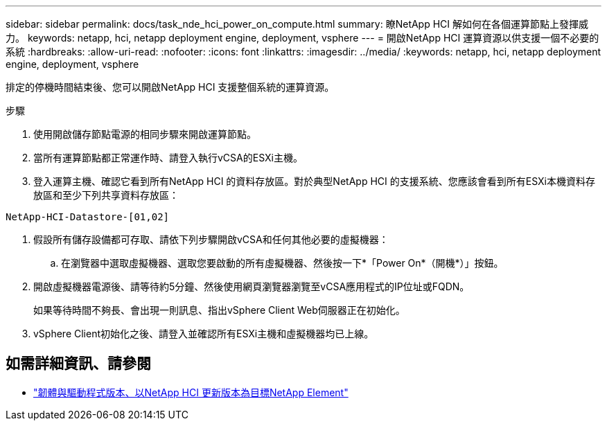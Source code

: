 ---
sidebar: sidebar 
permalink: docs/task_nde_hci_power_on_compute.html 
summary: 瞭NetApp HCI 解如何在各個運算節點上發揮威力。 
keywords: netapp, hci, netapp deployment engine, deployment, vsphere 
---
= 開啟NetApp HCI 運算資源以供支援一個不必要的系統
:hardbreaks:
:allow-uri-read: 
:nofooter: 
:icons: font
:linkattrs: 
:imagesdir: ../media/
:keywords: netapp, hci, netapp deployment engine, deployment, vsphere


[role="lead"]
排定的停機時間結束後、您可以開啟NetApp HCI 支援整個系統的運算資源。

.步驟
. 使用開啟儲存節點電源的相同步驟來開啟運算節點。
. 當所有運算節點都正常運作時、請登入執行vCSA的ESXi主機。
. 登入運算主機、確認它看到所有NetApp HCI 的資料存放區。對於典型NetApp HCI 的支援系統、您應該會看到所有ESXi本機資料存放區和至少下列共享資料存放區：


[listing]
----
NetApp-HCI-Datastore-[01,02]
----
. 假設所有儲存設備都可存取、請依下列步驟開啟vCSA和任何其他必要的虛擬機器：
+
.. 在瀏覽器中選取虛擬機器、選取您要啟動的所有虛擬機器、然後按一下*「Power On*（開機*）」按鈕。


. 開啟虛擬機器電源後、請等待約5分鐘、然後使用網頁瀏覽器瀏覽至vCSA應用程式的IP位址或FQDN。
+
如果等待時間不夠長、會出現一則訊息、指出vSphere Client Web伺服器正在初始化。

. vSphere Client初始化之後、請登入並確認所有ESXi主機和虛擬機器均已上線。


[discrete]
== 如需詳細資訊、請參閱

* https://kb.netapp.com/Advice_and_Troubleshooting/Hybrid_Cloud_Infrastructure/NetApp_HCI/Firmware_and_driver_versions_in_NetApp_HCI_and_NetApp_Element_software["韌體與驅動程式版本、以NetApp HCI 更新版本為目標NetApp Element"^]

